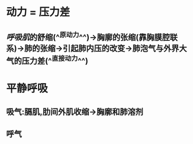 * 动力 = 压力差
** [[呼吸肌]]的舒缩(^^原动力^^)→胸廓的张缩(靠胸膜腔联系)→肺的张缩→引起肺内压的改变→肺泡气与外界大气的压力差(^^直接动力^^)
* 平静呼吸
** 吸气:膈肌,肋间外肌收缩→胸廓和肺溶剂
** 呼气